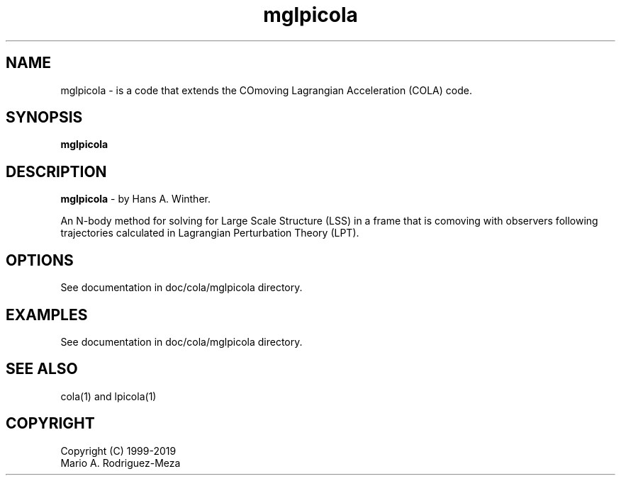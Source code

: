 't" t
.TH mglpicola 1 "January 2019" UNIX "NagBody PROJECT"
.na
.nh   

.SH NAME
mglpicola - is a code that extends the COmoving Lagrangian Acceleration (COLA) code.
.SH SYNOPSIS
\fBmglpicola\fR
.sp

.SH DESCRIPTION
\fBmglpicola\fR - by Hans A. Winther.

An N-body method for solving for Large Scale Structure (LSS) in a frame that is comoving with observers
following trajectories calculated in Lagrangian Perturbation Theory (LPT).

.SH OPTIONS
See documentation in doc/cola/mglpicola directory.
.sp

.SH EXAMPLES
See documentation in doc/cola/mglpicola directory.

.SH SEE ALSO
cola(1) and lpicola(1)

.SH COPYRIGHT
Copyright (C) 1999-2019
.br
Mario A. Rodriguez-Meza
.br
